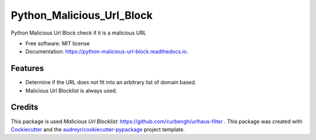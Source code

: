 ==========================
Python_Malicious_Url_Block
==========================


.. image:: https://img.shields.io/pypi/v/python-malicious-url-block.svg
        :target: https://pypi.python.org/pypi/python-malicious-url-block


.. image:: https://readthedocs.org/projects/python-malicious-url-block/badge/?version=latest
        :target: https://python-malicious-url-block.readthedocs.io/en/latest/?version=latest
        :alt: Documentation Status




Python Malicious Url Block check if it is a malicious URL


* Free software: MIT license
* Documentation: https://python-malicious-url-block.readthedocs.io.


Features
--------

* Determine if the URL does not fit into an arbitrary list of domain based.
* Malicious Url Blocklist is always used.

Credits
-------
This package is used `Malicious Url Blocklist`: https://github.com/curbengh/urlhaus-filter .
This package was created with Cookiecutter_ and the `audreyr/cookiecutter-pypackage`_ project template.

.. _Cookiecutter: https://github.com/audreyr/cookiecutter
.. _`audreyr/cookiecutter-pypackage`: https://github.com/audreyr/cookiecutter-pypackage

